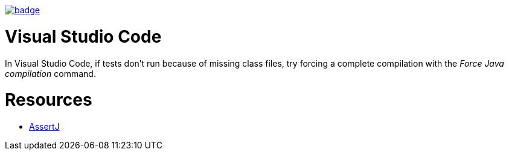 image::https://github.com/anothernode/game-of-life/workflows/Gradle%20CI%20Build/badge.svg?event=push[link="https://github.com/anothernode/game-of-life/actions?query=workflow%3A%22Gradle+CI+Build%22"]

= Visual Studio Code

In Visual Studio Code, if tests don't run because of missing class files, try
forcing a complete compilation with the _Force Java compilation_ command.

= Resources

* https://assertj.github.io/doc/[AssertJ]

